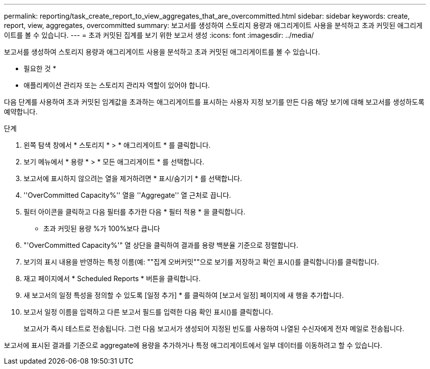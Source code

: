 ---
permalink: reporting/task_create_report_to_view_aggregates_that_are_overcommitted.html 
sidebar: sidebar 
keywords: create, report, view, aggregates, overcommitted 
summary: 보고서를 생성하여 스토리지 용량과 애그리게이트 사용을 분석하고 초과 커밋된 애그리게이트를 볼 수 있습니다. 
---
= 초과 커밋된 집계를 보기 위한 보고서 생성
:icons: font
:imagesdir: ../media/


[role="lead"]
보고서를 생성하여 스토리지 용량과 애그리게이트 사용을 분석하고 초과 커밋된 애그리게이트를 볼 수 있습니다.

* 필요한 것 *

* 애플리케이션 관리자 또는 스토리지 관리자 역할이 있어야 합니다.


다음 단계를 사용하여 초과 커밋된 임계값을 초과하는 애그리게이트를 표시하는 사용자 지정 보기를 만든 다음 해당 보기에 대해 보고서를 생성하도록 예약합니다.

.단계
. 왼쪽 탐색 창에서 * 스토리지 * > * 애그리게이트 * 를 클릭합니다.
. 보기 메뉴에서 * 용량 * > * 모든 애그리게이트 * 를 선택합니다.
. 보고서에 표시하지 않으려는 열을 제거하려면 * 표시/숨기기 * 를 선택합니다.
. ''OverCommitted Capacity%'' 열을 ''Aggregate'' 열 근처로 끕니다.
. 필터 아이콘을 클릭하고 다음 필터를 추가한 다음 * 필터 적용 * 을 클릭합니다.
+
** 초과 커밋된 용량 %가 100%보다 큽니다


. "'OverCommitted Capacity%'" 열 상단을 클릭하여 결과를 용량 백분율 기준으로 정렬합니다.
. 보기의 표시 내용을 반영하는 특정 이름(예: ""집계 오버커밋""으로 보기를 저장하고 확인 표시()를 클릭합니다image:../media/blue_check.gif[""])를 클릭합니다.
. 재고 페이지에서 * Scheduled Reports * 버튼을 클릭합니다.
. 새 보고서의 일정 특성을 정의할 수 있도록 [일정 추가] * 를 클릭하여 [보고서 일정] 페이지에 새 행을 추가합니다.
. 보고서 일정 이름을 입력하고 다른 보고서 필드를 입력한 다음 확인 표시(image:../media/blue_check.gif[""])를 클릭합니다.
+
보고서가 즉시 테스트로 전송됩니다. 그런 다음 보고서가 생성되어 지정된 빈도를 사용하여 나열된 수신자에게 전자 메일로 전송됩니다.



보고서에 표시된 결과를 기준으로 aggregate에 용량을 추가하거나 특정 애그리게이트에서 일부 데이터를 이동하려고 할 수 있습니다.
